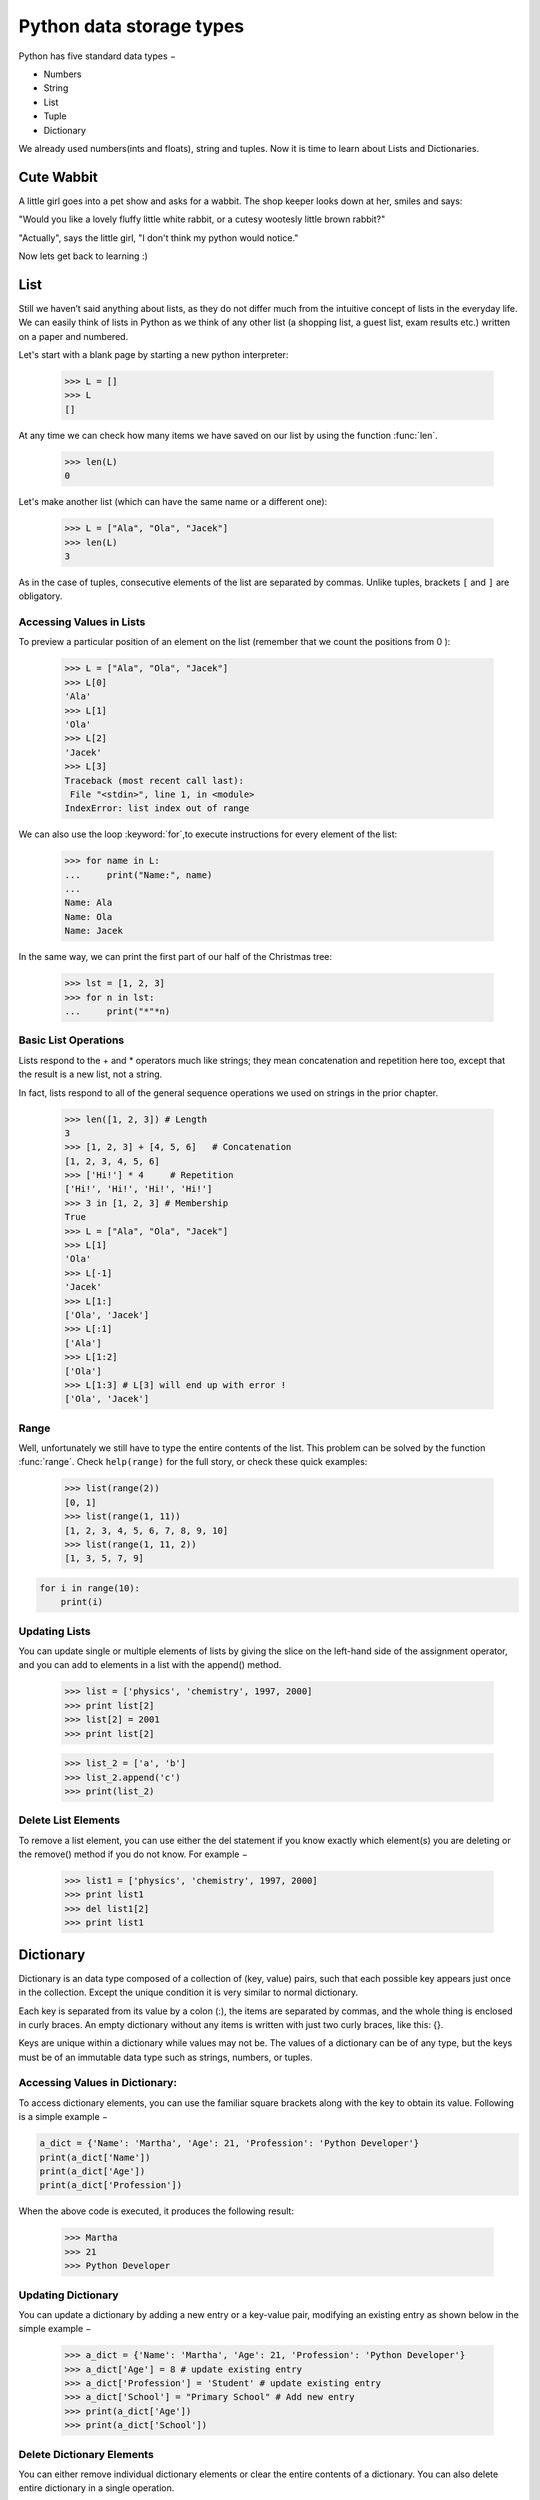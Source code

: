 ===================
Python data storage types
===================

Python has five standard data types −

- Numbers
- String
- List
- Tuple
- Dictionary

We already used numbers(ints and floats), string and tuples. Now it is time to learn about Lists and Dictionaries.


Cute Wabbit
===================

A little girl goes into a pet show and asks for a wabbit. The shop keeper looks down at her, smiles and says:

"Would you like a lovely fluffy little white rabbit, or a cutesy wootesly little brown rabbit?"

"Actually", says the little girl, "I don't think my python would notice."

Now lets get back to learning :)

List
===================

Still we haven’t said anything about lists, as they do not differ much from the intuitive concept of
lists in the everyday life. We can easily think of lists in Python as we think of any other list (a
shopping list, a guest list, exam results etc.) written on a paper and numbered.

Let's start with a blank page by starting a new python interpreter:

    >>> L = []
    >>> L
    []

At any time we can check how many items we have saved on our list by using the function :func:`len`.

    >>> len(L)
    0

Let's make another list (which can have the same name or a different one):

    >>> L = ["Ala", "Ola", "Jacek"]
    >>> len(L)
    3

As in the case of tuples, consecutive elements of the list are separated by commas. Unlike tuples,
brackets ``[`` and ``]`` are obligatory.

Accessing Values in Lists
--------------------------------

To preview a particular position of an element on the list (remember that we count the positions from 0 ):

    >>> L = ["Ala", "Ola", "Jacek"]
    >>> L[0]
    'Ala'
    >>> L[1]
    'Ola'
    >>> L[2]
    'Jacek'
    >>> L[3]
    Traceback (most recent call last):
     File "<stdin>", line 1, in <module>
    IndexError: list index out of range

We can also use the loop :keyword:`for`,to execute instructions for every element of the list:

    >>> for name in L:
    ...     print("Name:", name)
    ...
    Name: Ala
    Name: Ola
    Name: Jacek

In the same way, we can print the first part of our half of the Christmas tree:

    >>> lst = [1, 2, 3]
    >>> for n in lst:
    ...     print("*"*n)

Basic List Operations
--------------------------------
Lists respond to the + and * operators much like strings; they mean concatenation and repetition here too, except that the result is a new list, not a string.

In fact, lists respond to all of the general sequence operations we used on strings in the prior chapter.

    >>> len([1, 2, 3]) # Length
    3
    >>> [1, 2, 3] + [4, 5, 6]	# Concatenation
    [1, 2, 3, 4, 5, 6]
    >>> ['Hi!'] * 4	# Repetition
    ['Hi!', 'Hi!', 'Hi!', 'Hi!']
    >>> 3 in [1, 2, 3] # Membership
    True
    >>> L = ["Ala", "Ola", "Jacek"]
    >>> L[1]
    'Ola'
    >>> L[-1]
    'Jacek'
    >>> L[1:]
    ['Ola', 'Jacek']
    >>> L[:1]
    ['Ala']
    >>> L[1:2]
    ['Ola']
    >>> L[1:3] # L[3] will end up with error !
    ['Ola', 'Jacek']


Range
----------------

Well, unfortunately we still have to type the entire contents of the list. This problem can be solved
by the function :func:`range`. Check ``help(range)``
for the full story, or check these quick examples:

    >>> list(range(2))
    [0, 1]
    >>> list(range(1, 11))
    [1, 2, 3, 4, 5, 6, 7, 8, 9, 10]
    >>> list(range(1, 11, 2))
    [1, 3, 5, 7, 9]

.. code-block:: python


    for i in range(10):
        print(i)


Updating Lists
----------------

You can update single or multiple elements of lists by giving the slice on the left-hand side of the assignment operator, and you can add to elements in a list with the append() method.


    >>> list = ['physics', 'chemistry', 1997, 2000]
    >>> print list[2]
    >>> list[2] = 2001
    >>> print list[2]

    >>> list_2 = ['a', 'b']
    >>> list_2.append('c')
    >>> print(list_2)


Delete List Elements
--------------------------------

To remove a list element, you can use either the del statement if you know exactly which element(s) you are deleting or the remove() method if you do not know. For example −

    >>> list1 = ['physics', 'chemistry', 1997, 2000]
    >>> print list1
    >>> del list1[2]
    >>> print list1


Dictionary
===================

Dictionary is an data type composed of a collection of (key, value) pairs, such
that each possible key appears just once in the collection. Except the unique condition
it is very similar to normal dictionary.

Each key is separated from its value by a colon (:), the items are separated by commas,
and the whole thing is enclosed in curly braces. An empty dictionary without any items
is written with just two curly braces, like this: {}.

Keys are unique within a dictionary while values may not be. The values of a dictionary
can be of any type, but the keys must be of an immutable data type such as strings, numbers, or tuples.

Accessing Values in Dictionary:
--------------------------------

To access dictionary elements, you can use the familiar square brackets along with the key to obtain its value. Following is a simple example −

.. code-block:: python


    a_dict = {'Name': 'Martha', 'Age': 21, 'Profession': 'Python Developer'}
    print(a_dict['Name'])
    print(a_dict['Age'])
    print(a_dict['Profession'])


When the above code is executed, it produces the following result:

    >>> Martha
    >>> 21
    >>> Python Developer

Updating Dictionary
--------------------------------

You can update a dictionary by adding a new entry or a key-value pair, modifying an existing entry as shown below in the simple example −

    >>> a_dict = {'Name': 'Martha', 'Age': 21, 'Profession': 'Python Developer'}
    >>> a_dict['Age'] = 8 # update existing entry
    >>> a_dict['Profession'] = 'Student' # update existing entry
    >>> a_dict['School'] = "Primary School" # Add new entry
    >>> print(a_dict['Age'])
    >>> print(a_dict['School'])


Delete Dictionary Elements
--------------------------------

You can either remove individual dictionary elements or clear the entire contents of a dictionary. You can also delete entire dictionary in a single operation.

To explicitly remove an entire dictionary, just use the del statement. Following is a simple example −

    >>> a_dict = {'Name': 'Martha', 'Age': 21, 'Profession': 'Python Developer'}
    >>> del a_dict['Name'] # remove entry with key 'Name'
    >>> print(a_dict)
    >>> a_dict.clear()    # remove all entries in dict
    >>> print(a_dict)
    >>> del a_dict       # delete entire dictionary


Nesting
===================

In Python You can create nested objects like:

.. code-block:: python


    ZOO = {
        'animals': {
            'python': {
                'food': [
                    'mouses',
                    'rabbits',
                    'rats',
                ]
                'environment': {
                    'temp': 25,
                    'humidity': 80,
                }
                'location': 'cage',
            },
            'cute_little_rabbit': {
                'food': [
                    'carrots',
                    'carrots',
                    'carrots',
                ]
                'environment': {
                    'temp': 20,
                    'humidity': 35,
                }
                'location': 'run free',
            },
        'contact': {
            'telphone': 0 700 800 900,
            'email': 'zoo@zoo.zoo'
        }
    }

As You can see there can be a dict or a list inside of a dict of dicts :)


Exercises
===================


1. Design and create a data storage that will handle all of You group members
data like: name, age, occupation, favourite color of mouse pointer, etc.
Compare the solutions across the group and ask the Mentor which one is the best and why.
Create the best solution.

2. Remember how You can format a string using ''.format() ? Ask mentor about
magic ** dictionary unpack and write a scrip that will print out a sentence for each team member (in "" should be data from the 1. exercise):
a) "name" is "age" old and is working as "occupation". "name" prefers "fav_mouse_color_point" mouse pointer.
b - harder one) "name" is "age" old and is working as "occupation". "He/She - based on gender" prefers "x" operating system.
X - MacOS = Black, Linux = White, other = Windows.

3. On dicts you can use few methods. Try out:
.get(key), .items(), .keys(), .update(dict_2), .values()
a) Find out the difference between a_dict[key] and a_dict.get(key)
b) What a_dict.get(key, 'Python') means, how can it be useful ?
